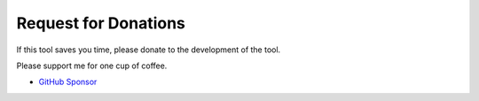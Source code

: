 .. _Donation:

Request for Donations
#####################

If this tool saves you time, please donate to the development of the tool.

Please support me for one cup of coffee.

* `GitHub Sponsor <https://github.com/sponsors/TatsuyaNakamori>`_
